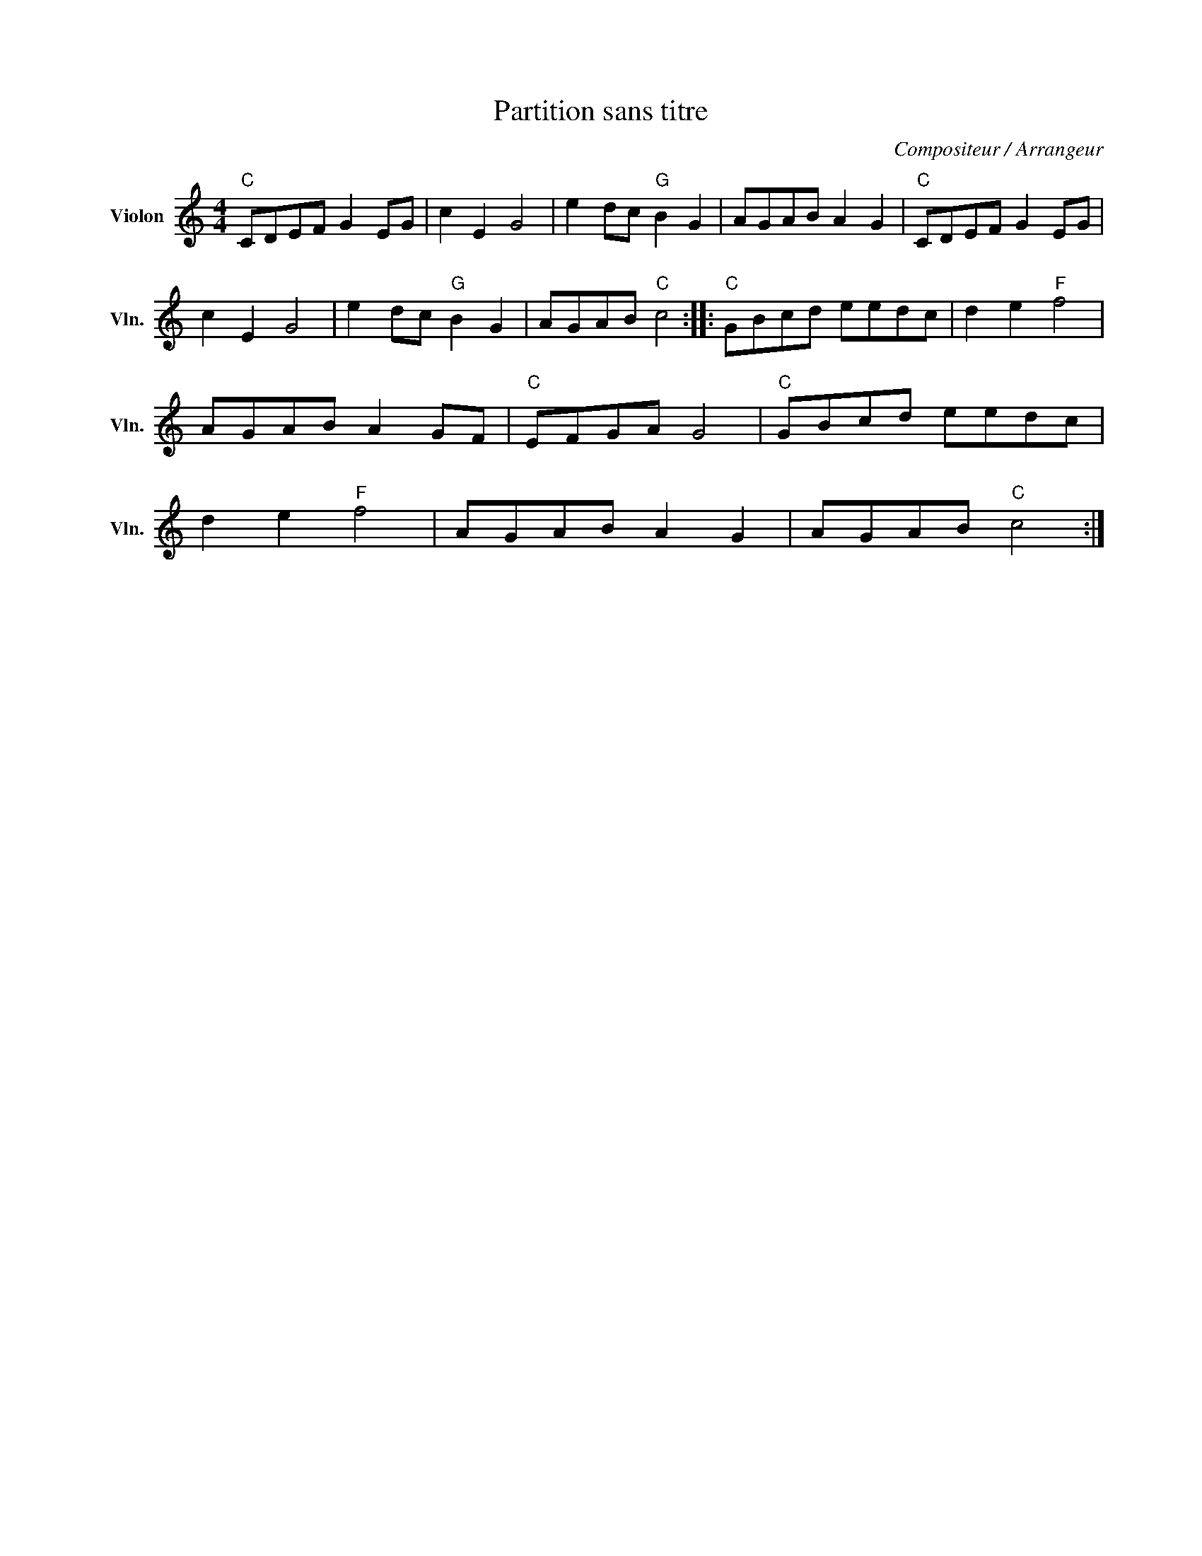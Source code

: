 X:1
T:Partition sans titre
C:Compositeur / Arrangeur
L:1/8
M:4/4
I:linebreak $
K:C
V:1 treble nm="Violon" snm="Vln."
V:1
"C" CDEF G2 EG | c2 E2 G4 | e2 dc"G" B2 G2 | AGAB A2 G2 |"C" CDEF G2 EG | c2 E2 G4 | %6
 e2 dc"G" B2 G2 | AGAB"C" c4 ::"C" GBcd eedc | d2 e2"F" f4 | AGAB A2 GF |"C" EFGA G4 | %12
"C" GBcd eedc | d2 e2"F" f4 | AGAB A2 G2 | AGAB"C" c4 :| %16

